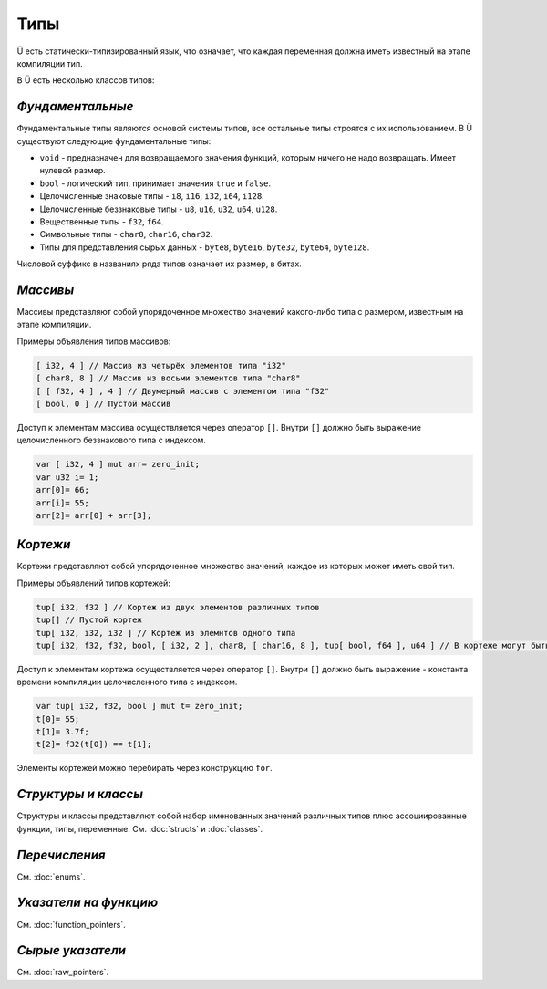 Типы
====

Ü есть статически-типизированный язык, что означает, что каждая переменная должна иметь известный на этапе компиляции тип.

В Ü есть несколько классов типов:

*****************
*Фундаментальные*
*****************

Фундаментальные типы являются основой системы типов, все остальные типы строятся с их использованием.
В Ü существуют следующие фундаментальные типы:

* ``void`` - предназначен для возвращаемого значения функций, которым ничего не надо возвращать. Имеет нулевой размер.
* ``bool`` - логический тип, принимает значения ``true`` и ``false``.
* Целочисленные знаковые типы - ``i8``, ``i16``, ``i32``, ``i64``, ``i128``.
* Целочисленные беззнаковые типы - ``u8``, ``u16``, ``u32``, ``u64``, ``u128``.
* Вещественные типы - ``f32``, ``f64``.
* Символьные типы - ``char8``, ``char16``, ``char32``.
* Типы для представления сырых данных - ``byte8``, ``byte16``, ``byte32``, ``byte64``, ``byte128``.

Числовой суффикс в названиях ряда типов означает их размер, в битах.

*********
*Массивы*
*********

Массивы представляют собой упорядоченное множество значений какого-либо типа с размером, известным на этапе компиляции.

Примеры объявления типов массивов:

.. code-block:: u_spr

   [ i32, 4 ] // Массив из четырёх элементов типа "i32"
   [ char8, 8 ] // Массив из восьми элементов типа "char8"
   [ [ f32, 4 ] , 4 ] // Двумерный массив с элементом типа "f32"
   [ bool, 0 ] // Пустой массив

Доступ к элементам массива осуществляется через оператор ``[]``. Внутри ``[]`` должно быть выражение целочисленного беззнакового типа с индексом.

.. code-block:: u_spr

   var [ i32, 4 ] mut arr= zero_init;
   var u32 i= 1;
   arr[0]= 66;
   arr[i]= 55;
   arr[2]= arr[0] + arr[3];
   

*********
*Кортежи*
*********

Кортежи представляют собой упорядоченное множество значений, каждое из которых может иметь свой тип.

Примеры объявлений типов кортежей:

.. code-block:: u_spr

   tup[ i32, f32 ] // Кортеж из двух элементов различных типов
   tup[] // Пустой кортеж
   tup[ i32, i32, i32 ] // Кортеж из элемнтов одного типа
   tup[ i32, f32, f32, bool, [ i32, 2 ], char8, [ char16, 8 ], tup[ bool, f64 ], u64 ] // В кортеже могут быть массивы и другие кортежи
   
Доступ к элементам кортежа осуществляется через оператор ``[]``. Внутри ``[]`` должно быть выражение - константа времени компиляции целочисленного типа с индексом.

.. code-block:: u_spr

   var tup[ i32, f32, bool ] mut t= zero_init;
   t[0]= 55;
   t[1]= 3.7f;
   t[2]= f32(t[0]) == t[1];

Элементы кортежей можно перебирать через конструкцию ``for``.

********************
*Структуры и классы*
********************

Структуры и классы представляют собой набор именованных значений различных типов плюс ассоциированные функции, типы, переменные.
См. :doc:`structs` и :doc:`classes`.

**************
*Перечисления*
**************

См. :doc:`enums`.

**********************
*Указатели на функцию*
**********************

См. :doc:`function_pointers`.


*****************
*Сырые указатели*
*****************

См. :doc:`raw_pointers`.
